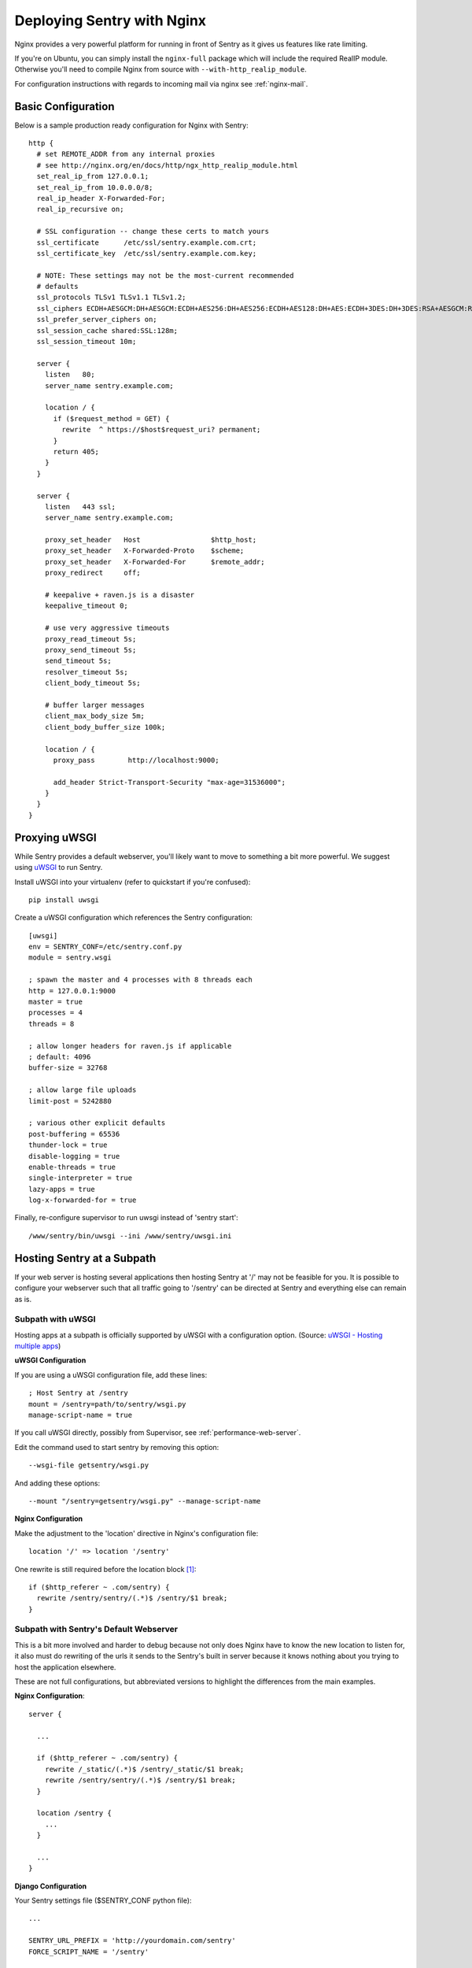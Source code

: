 Deploying Sentry with Nginx
===========================

Nginx provides a very powerful platform for running in front of Sentry as
it gives us features like rate limiting.

If you're on Ubuntu, you can simply install the ``nginx-full`` package
which will include the required RealIP module. Otherwise you'll need to
compile Nginx from source with ``--with-http_realip_module``.

For configuration instructions with regards to incoming mail via nginx see
:ref:`nginx-mail`.

Basic Configuration
-------------------

Below is a sample production ready configuration for Nginx with Sentry::

    http {
      # set REMOTE_ADDR from any internal proxies
      # see http://nginx.org/en/docs/http/ngx_http_realip_module.html
      set_real_ip_from 127.0.0.1;
      set_real_ip_from 10.0.0.0/8;
      real_ip_header X-Forwarded-For;
      real_ip_recursive on;

      # SSL configuration -- change these certs to match yours
      ssl_certificate      /etc/ssl/sentry.example.com.crt;
      ssl_certificate_key  /etc/ssl/sentry.example.com.key;

      # NOTE: These settings may not be the most-current recommended
      # defaults
      ssl_protocols TLSv1 TLSv1.1 TLSv1.2;
      ssl_ciphers ECDH+AESGCM:DH+AESGCM:ECDH+AES256:DH+AES256:ECDH+AES128:DH+AES:ECDH+3DES:DH+3DES:RSA+AESGCM:RSA+AES:RSA+3DES:!aNULL:!MD5:!DSS;
      ssl_prefer_server_ciphers on;
      ssl_session_cache shared:SSL:128m;
      ssl_session_timeout 10m;

      server {
        listen   80;
        server_name sentry.example.com;

        location / {
          if ($request_method = GET) {
            rewrite  ^ https://$host$request_uri? permanent;
          }
          return 405;
        }
      }

      server {
        listen   443 ssl;
        server_name sentry.example.com;

        proxy_set_header   Host                 $http_host;
        proxy_set_header   X-Forwarded-Proto    $scheme;
        proxy_set_header   X-Forwarded-For      $remote_addr;
        proxy_redirect     off;

        # keepalive + raven.js is a disaster
        keepalive_timeout 0;

        # use very aggressive timeouts
        proxy_read_timeout 5s;
        proxy_send_timeout 5s;
        send_timeout 5s;
        resolver_timeout 5s;
        client_body_timeout 5s;

        # buffer larger messages
        client_max_body_size 5m;
        client_body_buffer_size 100k;

        location / {
          proxy_pass        http://localhost:9000;

          add_header Strict-Transport-Security "max-age=31536000";
        }
      }
    }


Proxying uWSGI
--------------

While Sentry provides a default webserver, you'll likely want to move to
something a bit more powerful. We suggest using `uWSGI
<http://projects.unbit.it/uwsgi/>`_ to run Sentry.

Install uWSGI into your virtualenv (refer to quickstart if you're
confused)::

    pip install uwsgi

Create a uWSGI configuration which references the Sentry configuration::

    [uwsgi]
    env = SENTRY_CONF=/etc/sentry.conf.py
    module = sentry.wsgi

    ; spawn the master and 4 processes with 8 threads each
    http = 127.0.0.1:9000
    master = true
    processes = 4
    threads = 8

    ; allow longer headers for raven.js if applicable
    ; default: 4096
    buffer-size = 32768

    ; allow large file uploads
    limit-post = 5242880

    ; various other explicit defaults
    post-buffering = 65536
    thunder-lock = true
    disable-logging = true
    enable-threads = true
    single-interpreter = true
    lazy-apps = true
    log-x-forwarded-for = true


Finally, re-configure supervisor to run uwsgi instead of 'sentry start'::

  /www/sentry/bin/uwsgi --ini /www/sentry/uwsgi.ini


Hosting Sentry at a Subpath
----------------------------

If your web server is hosting several applications then hosting Sentry at '/' may not be feasible for you. It is possible to configure your webserver such that all traffic going to '/sentry' can be directed at Sentry and everything else can remain as is.


Subpath with uWSGI
^^^^^^^^^^^^^^^^^^

Hosting apps at a subpath is officially supported by uWSGI with a configuration option. (Source: `uWSGI - Hosting multiple apps <http://uwsgi-docs.readthedocs.org/en/latest/Nginx.html#hosting-multiple-apps-in-the-same-process-aka-managing-script-name-and-path-info>`_)

**uWSGI Configuration**

If you are using a uWSGI configuration file, add these lines::

    ; Host Sentry at /sentry
    mount = /sentry=path/to/sentry/wsgi.py
    manage-script-name = true

If you call uWSGI directly, possibly from Supervisor, see :ref:`performance-web-server`.

Edit the command used to start sentry by removing this option::

    --wsgi-file getsentry/wsgi.py

And adding these options::

    --mount "/sentry=getsentry/wsgi.py" --manage-script-name

**Nginx Configuration**

Make the adjustment to the 'location' directive in Nginx's configuration file::

    location '/' => location '/sentry'

One rewrite is still required before the location block [#f1]_::

    if ($http_referer ~ .com/sentry) {
      rewrite /sentry/sentry/(.*)$ /sentry/$1 break;
    }


Subpath with Sentry's Default Webserver
^^^^^^^^^^^^^^^^^^^^^^^^^^^^^^^^^^^^^^^

This is a bit more involved and harder to debug because not only does Nginx have to know the new location to listen for, it also must do rewriting of the urls it sends to the Sentry's built in server because it knows nothing about you trying to host the application elsewhere.

These are not full configurations, but abbreviated versions to highlight the differences from the main examples.

**Nginx Configuration**::

    server {

      ...

      if ($http_referer ~ .com/sentry) {
        rewrite /_static/(.*)$ /sentry/_static/$1 break;
        rewrite /sentry/sentry/(.*)$ /sentry/$1 break;
      }

      location /sentry {
        ...
      }

      ...
    }

**Django Configuration**

Your Sentry settings file ($SENTRY_CONF python file)::

    ...

    SENTRY_URL_PREFIX = 'http://yourdomain.com/sentry'
    FORCE_SCRIPT_NAME = '/sentry'

    ...

.. rubric:: Footnotes

.. [#f1] Some URIs still don't play nice with hosting at a subpath so they need to be caught by Nginx. The known offender is the permalink for all events returned by the API.
